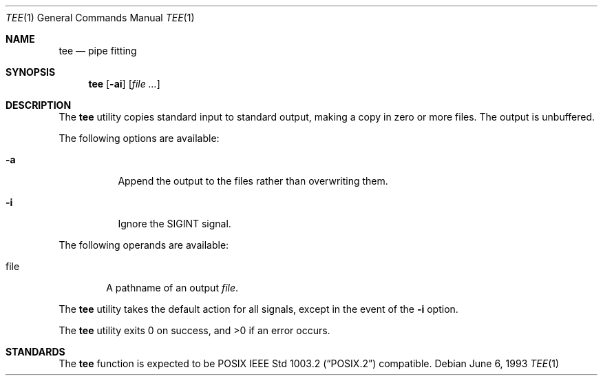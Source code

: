 .\"	$NetBSD$
.\"
.\" Copyright (c) 1991, 1993
.\"	The Regents of the University of California.  All rights reserved.
.\"
.\" This code is derived from software contributed to Berkeley by
.\" the Institute of Electrical and Electronics Engineers, Inc.
.\"
.\" Redistribution and use in source and binary forms, with or without
.\" modification, are permitted provided that the following conditions
.\" are met:
.\" 1. Redistributions of source code must retain the above copyright
.\"    notice, this list of conditions and the following disclaimer.
.\" 2. Redistributions in binary form must reproduce the above copyright
.\"    notice, this list of conditions and the following disclaimer in the
.\"    documentation and/or other materials provided with the distribution.
.\" 3. Neither the name of the University nor the names of its contributors
.\"    may be used to endorse or promote products derived from this software
.\"    without specific prior written permission.
.\"
.\" THIS SOFTWARE IS PROVIDED BY THE REGENTS AND CONTRIBUTORS ``AS IS'' AND
.\" ANY EXPRESS OR IMPLIED WARRANTIES, INCLUDING, BUT NOT LIMITED TO, THE
.\" IMPLIED WARRANTIES OF MERCHANTABILITY AND FITNESS FOR A PARTICULAR PURPOSE
.\" ARE DISCLAIMED.  IN NO EVENT SHALL THE REGENTS OR CONTRIBUTORS BE LIABLE
.\" FOR ANY DIRECT, INDIRECT, INCIDENTAL, SPECIAL, EXEMPLARY, OR CONSEQUENTIAL
.\" DAMAGES (INCLUDING, BUT NOT LIMITED TO, PROCUREMENT OF SUBSTITUTE GOODS
.\" OR SERVICES; LOSS OF USE, DATA, OR PROFITS; OR BUSINESS INTERRUPTION)
.\" HOWEVER CAUSED AND ON ANY THEORY OF LIABILITY, WHETHER IN CONTRACT, STRICT
.\" LIABILITY, OR TORT (INCLUDING NEGLIGENCE OR OTHERWISE) ARISING IN ANY WAY
.\" OUT OF THE USE OF THIS SOFTWARE, EVEN IF ADVISED OF THE POSSIBILITY OF
.\" SUCH DAMAGE.
.\"
.\"     @(#)tee.1	8.1 (Berkeley) 6/6/93
.\"
.Dd June 6, 1993
.Dt TEE 1
.Os
.Sh NAME
.Nm tee
.Nd pipe fitting
.Sh SYNOPSIS
.Nm
.Op Fl ai
.Op Ar file ...
.Sh DESCRIPTION
The
.Nm
utility copies standard input to standard output,
making a copy in zero or more files.
The output is unbuffered.
.Pp
The following options are available:
.Bl -tag -width Ds
.It Fl a
Append the output to the files rather than
overwriting them.
.It Fl i
Ignore the
.Dv SIGINT
signal.
.El
.Pp
The following operands are available:
.Bl -tag -width file
.It file
A pathname of an output
.Ar file .
.El
.Pp
The
.Nm
utility takes the default action for all signals,
except in the event of the
.Fl i
option.
.Pp
The
.Nm
utility exits 0 on success, and \*[Gt]0 if an error occurs.
.Sh STANDARDS
The
.Nm
function is expected to be
.Tn POSIX
.St -p1003.2
compatible.
